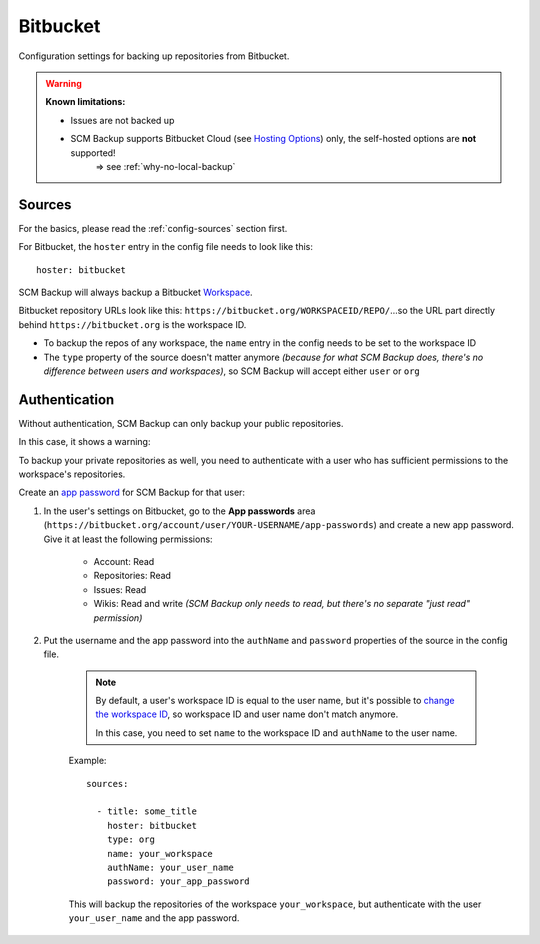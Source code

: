 Bitbucket
=========

Configuration settings for backing up repositories from Bitbucket.

.. warning::

    **Known limitations:**
    
    - Issues are not backed up
    
    - SCM Backup supports Bitbucket Cloud (see `Hosting Options <https://bitbucket.org/product/guides/getting-started/overview#bitbucket-software-hosting-options>`_) only, the self-hosted options are **not** supported!
       ⇒ see :ref:`why-no-local-backup` 


Sources
-------

For the basics, please read the :ref:`config-sources` section first.

For Bitbucket, the ``hoster`` entry in the config file needs to look like this::

    hoster: bitbucket

SCM Backup will always backup a Bitbucket `Workspace <https://confluence.atlassian.com/bitbucket/workspaces-966686552.html>`_.

Bitbucket repository URLs look like this: ``https://bitbucket.org/WORKSPACEID/REPO/``...so the URL part directly behind ``https://bitbucket.org`` is the workspace ID.

- To backup the repos of any workspace, the ``name`` entry in the config needs to be set to the workspace ID
- The ``type`` property of the source doesn't matter anymore *(because for what SCM Backup does, there's no difference between users and workspaces)*, so SCM Backup will accept either ``user`` or ``org``



Authentication
--------------

Without authentication, SCM Backup can only backup your public repositories.

In this case, it shows a warning:

.. image:: config-auth-warning.png

To backup your private repositories as well, you need to authenticate with a user who has sufficient permissions to the workspace's repositories.

Create an `app password <https://confluence.atlassian.com/bitbucket/app-passwords-828781300.html>`_ for SCM Backup for that user:

#. In the user's settings on Bitbucket, go to the **App passwords** area (``https://bitbucket.org/account/user/YOUR-USERNAME/app-passwords``) and create a new app password. Give it at least the following permissions:
    
    .. image:: config-bitbucket-pw-permissions.png
    
    - Account: Read
    - Repositories: Read
    - Issues: Read
    - Wikis: Read and write *(SCM Backup only needs to read, but there's no separate "just read" permission)*
    
#. Put the username and the app password into the ``authName`` and ``password`` properties of the source in the config file.

    .. note::
    
        By default, a user's workspace ID is equal to the user name, but it's possible to `change the workspace ID <https://confluence.atlassian.com/bitbucket/change-a-workspace-id-966686598.html>`_, so workspace ID and user name don't match anymore.
        
        In this case, you need to set ``name`` to the workspace ID and ``authName`` to the user name.
        
    Example::
        
        sources:

          - title: some_title
            hoster: bitbucket
            type: org
            name: your_workspace
            authName: your_user_name
            password: your_app_password
            
    This will backup the repositories of the workspace ``your_workspace``, but authenticate with the user ``your_user_name`` and the app password.
    
